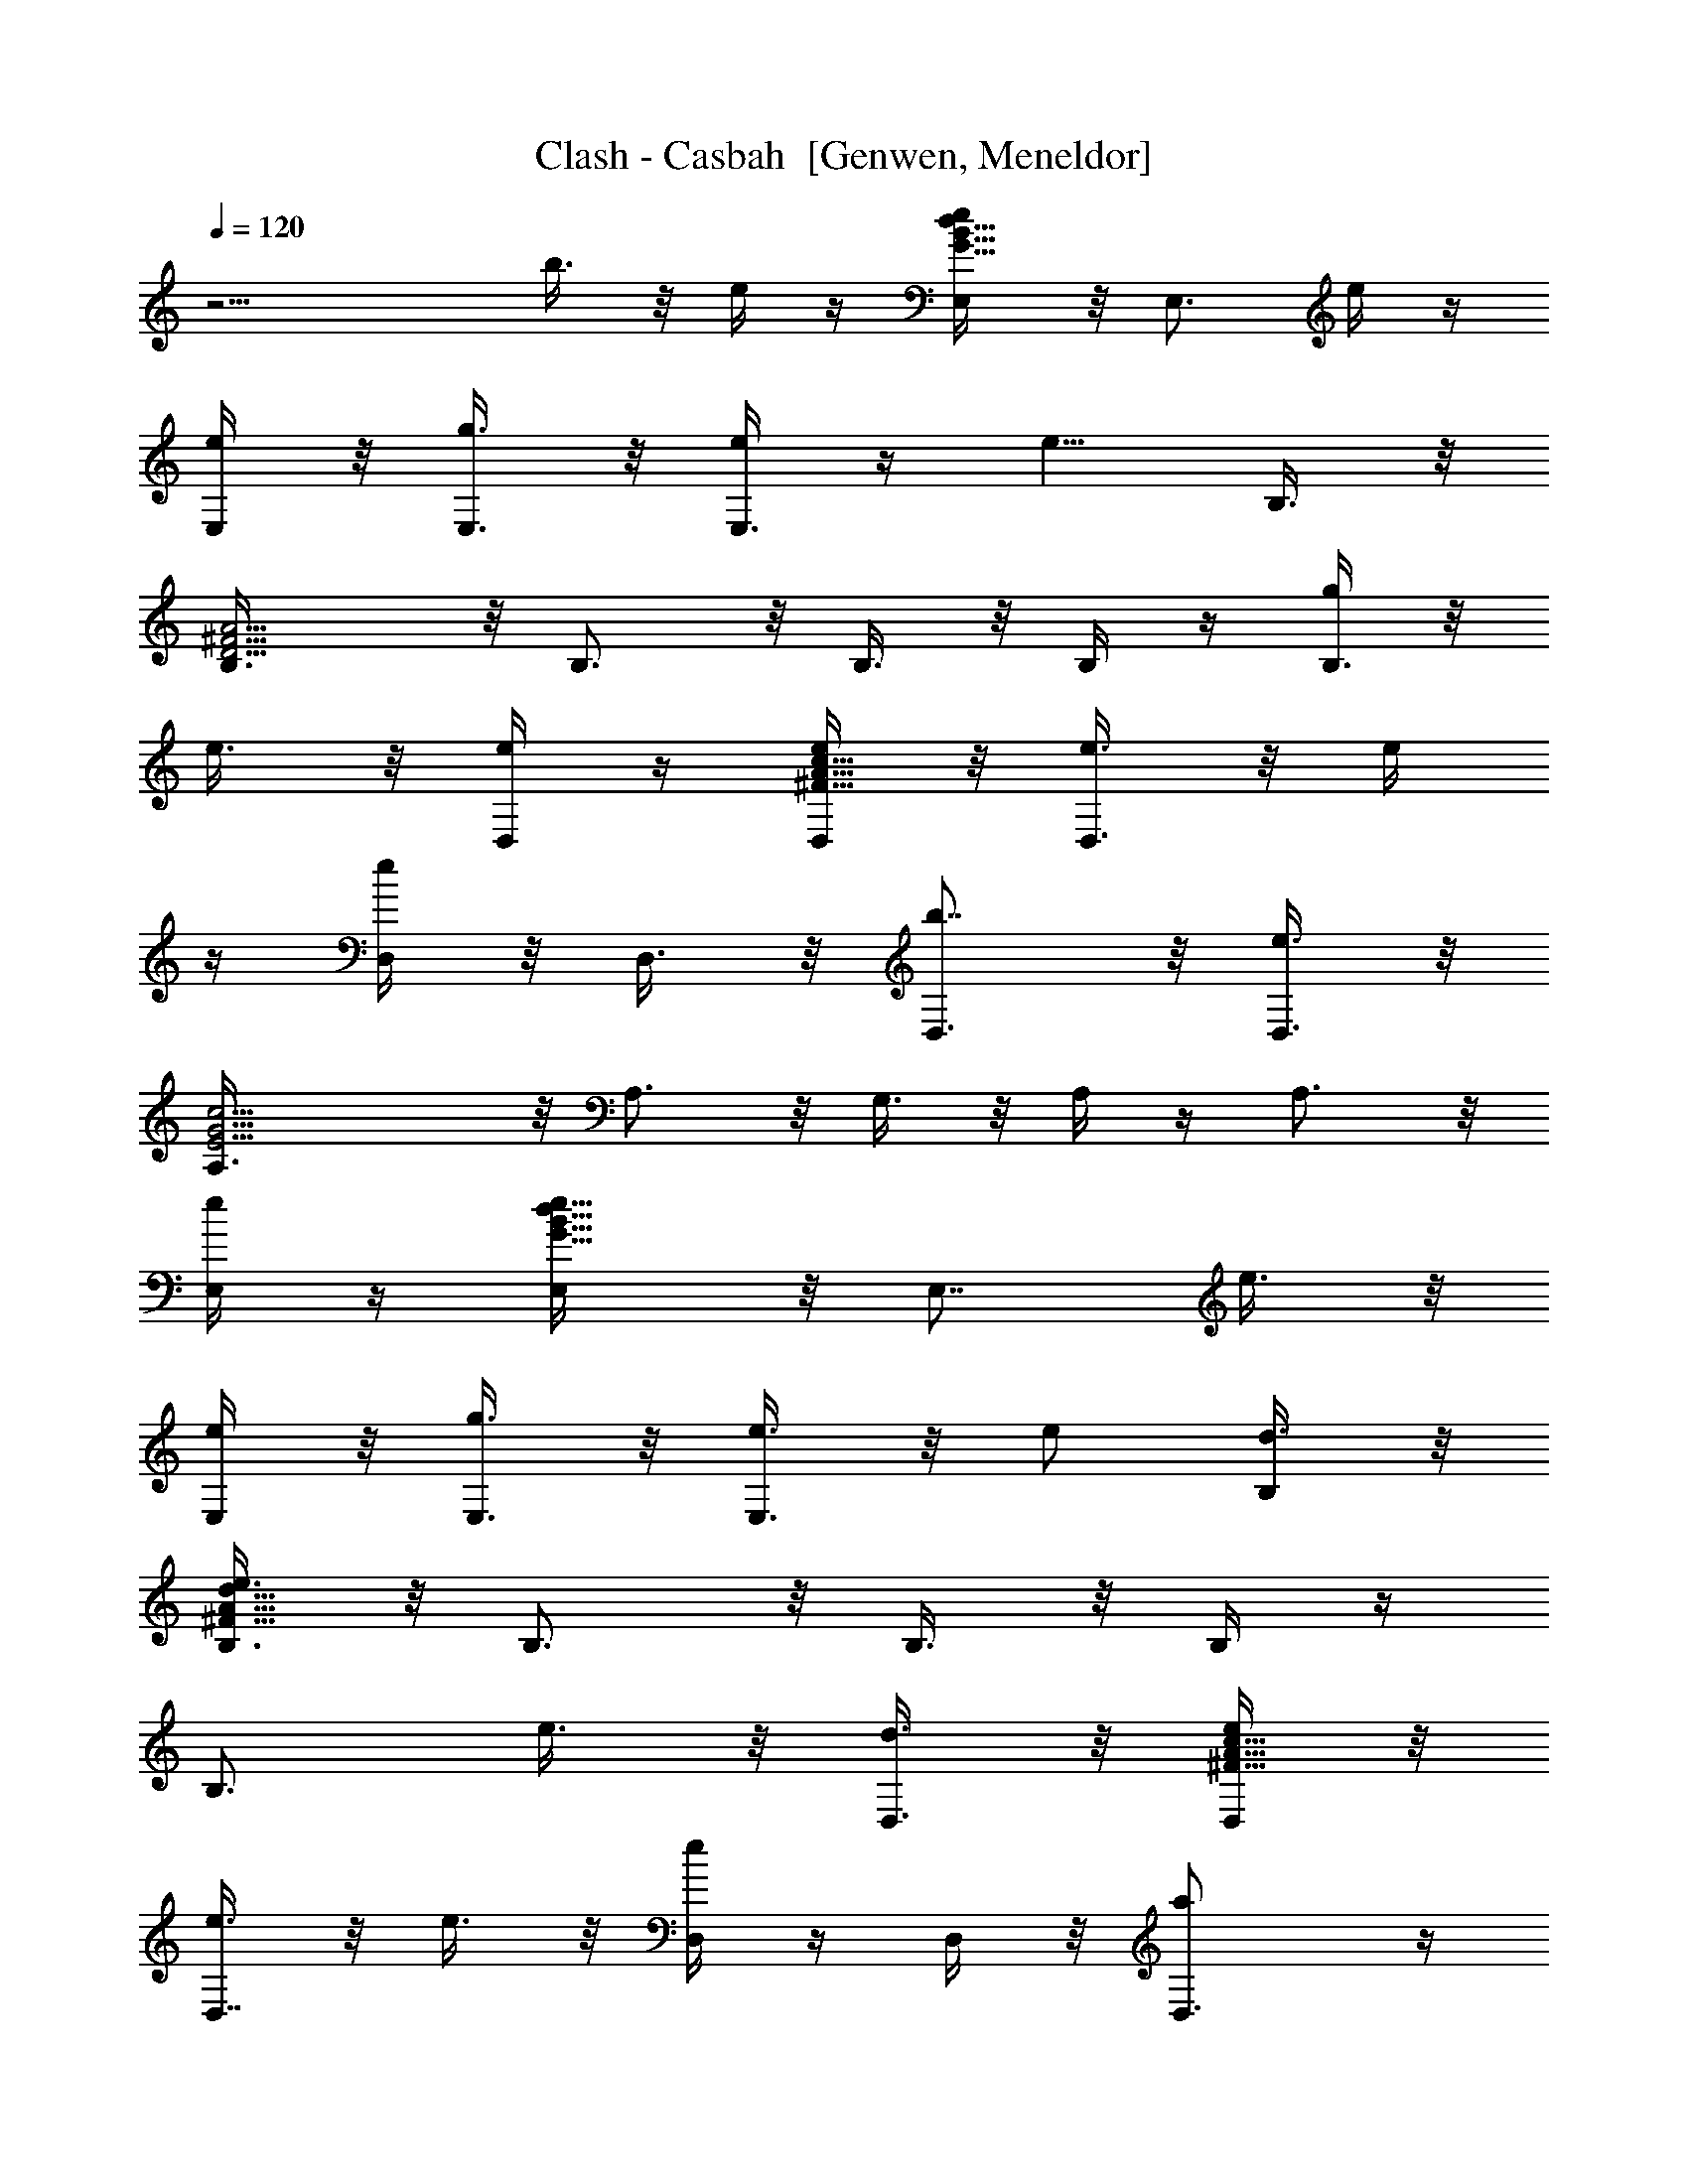 X: 1
T: Clash - Casbah  [Genwen, Meneldor]
N: Prim Reapers, Meneldor
L: 1/4
Q: 120
K: C
z11/4 b3/8 z/8 e/4 z/4 [e/2B19/8G19/8d19/8E,/4] z/8 [E,3/4z/2] e/4 z/4
[e/4E,/4] z/8 [g3/8E,3/8] z/8 [e/4E,3/4] z/4 [e5/8z3/8] B,3/8 z/8
[^F5/4D5/4A5/4B,3/8] z/8 B,3/4 z/8 B,3/8 z/8 B,/4 z/4 [g/4B,3/4] z/8
e3/8 z/8 [e/4D,/4] z/4 [e/4A9/8^F9/8c9/8D,/4] z/8 [e3/8D,3/4] z/8 e/4
z/4 [e/4D,/4] z/8 D,3/8 z/8 [b7/8D,3/4] z/8 [e3/8D,3/8] z/8
[G11/4E11/4c11/4A,3/8] z/8 A,3/4 z/8 G,3/8 z/8 A,/4 z/4 A,3/4 z/8
[e/4E,/4] z/4 [e5/8B9/8G9/8d9/8E,/4] z/8 [E,7/8z/2] e3/8 z/8
[e/4E,/4] z/8 [g3/8E,3/8] z/8 [e3/8E,3/4] z/8 e/2 [d3/8B,/4] z/8
[e3/8A15/8^F15/8d15/8B,3/8] z/8 B,3/4 z/8 B,3/8 z/8 B,/4 z/4
[B,3/4z3/8] e3/8 z/8 [d3/8D,3/8] z/8 [e/4A9/8^F9/8c9/8D,/4] z/8
[e3/8D,7/8] z/8 e3/8 z/8 [e/4D,/4] z/4 D,/4 z/8 [aD,3/4] z/4
[g3/8D,/4] z/8 [e11/4c11/4G11/4A,3/8] z/8 A,3/4 z/8 G,3/8 z/8 A,3/8
z/8 A,3/4 z/8 [e3/8E,3/8] z/8 [e/4B19/8G19/8d19/8E,/4] z/4 [e/4E,3/4]
z/8 e3/8 z/8 [e/4E,/4] z/4 [g/4E,/4] z/8 [e3/8E,3/4] z/8 [e5/8z/2]
B,/4 z/8 [^F5/4D5/4A5/4B,3/8] z/8 B,3/4 z/8 B,3/8 z/8 B,3/8 z/8
[g/4B,3/4] z/4 e/4 z/8 [d3/8D,3/8] z/8 [e/4A5/4^F5/4c5/4D,/4] z/4
[e/4D,3/4] z/8 e3/8 z/8 [e/4D,/4] z/4 [b3/8D,/4] z/8 [^f/2D,7/8]
[e3/2z/2] D,/4 z/8 [G5/2E5/2c5/2A,3/8] z/8 A,3/4 z/4 G,/4 z/8 A,3/8
z/8 A,3/4 z/8 [e3/8E,3/8] z/8 [e/4B5/2G5/2d5/2E,/4] z/4 [e/4E,3/4]
z/8 e3/8 z/8 [e3/8E,3/8] z/8 [g/4E,/4] z/8 [e9/8E,7/8] z/8 B,/4 z/4
[^F7/4D7/4A7/4B,/4] z/8 B,3/4 z/4 B,/4 z/8 B,3/8 z/8 [B,3/4z/2] e/4
z/8 [d3/8B,3/8] z/8 [e3/8G5/4B5/4C,5/8] z/8 e/4 z/8 [e3/8C,5/8] z/8
e3/8 z/8 a/2 [e7/8z3/8] [C,5/8z/2] d/2 [e9/8B11/4G11/4c11/4z3/8]
B,3/8 z/8 C,/4 z/4 B,/4 z/8 C,5/8 z3/8 [B,5/8z3/8] b3/8 z/8
[c'/2e3/8g3/8A,5/8] z/8 b/2 [a/4A,/4] z/8 [g3/8G,3/8] z/8 [b5/8A,/4]
z/4 D/4 z/8 [a/2C5/8] g/4 z/4 [e/4d/4g/4E,7/8] z/8 [e/4g3/8] d/8 z/8
[e3/8g3/8] z/8 [d3/4c3/4^f3/4D,] z/8 [d3/4c3/4^f3/4z/2] D,/4 z/4
[d/4c/4^f/4D,/4] z/8 [b3/8^f3/8d3/8a3/8B,] z/8 d/4 z/4 d/4 z/8
[e3/4G3/4B3/4C,9/8] z/4 [e3/4GBz3/8] C,3/8 z/8 C,3/8 z/8
[b/4^f5/8d5/8a5/8B,7/8] z5/8 d3/8 z/8 [e3/4G3/4B3/4G,3/4] z/8
[e3/8G3/4B3/4E,3/8] z/8 G,/4 z/4 [b/4G,/4] z/8 [c'/2e3/8g3/8A,5/8]
z/8 b/2 [a/4A,/4] z/8 [g3/8G,3/8] z/8 [b5/8A,3/8] z/8 D/4 z/8
[a/2C5/8] g3/8 z/8 [e/4d/4g/4E,7/8] z/4 [e/8g/4] d/4 [e3/8g3/8] z/8
[d3/4c3/4^f3/4D,9/8] z/8 [d3/4c3/4^f3/4z/2] D,/4 z/4 [c/4d/4^f/4D,/4]
z/8 [b3/8^f3/8d3/8a3/8B,] z/8 d3/8 z/8 d/4 z/8 [e7/8G7/8B7/8C,9/8]
z/8 [e3/4GBz/2] C,/4 z/8 C,3/8 z/8 [b/4^f5/8d5/8a5/8B,7/8] z5/8 d3/8
z/8 [e3/4G3/4B3/4G,3/4] z/8 [e3/8G7/8B7/8E,3/8] z/8 G,3/8 z/8
[e/4E,/4] z/8 [e3/8B5/2G5/2d5/2E,3/8] z/8 [e3/8E,3/4] z/8 e/4 z/4
[e/4E,/4] z/8 [g/2E,3/8] z/8 [e9/8E,3/4] z/8 B,3/8 z/8
[^F5/4D5/4A5/4B,/4] z/4 B,3/4 z/8 B,3/8 z/8 B,/4 z/8 [g3/8B,7/8] z/8
[e3/4z/2] D,/4 z/4 [e3/4A9/8^F9/8c9/8D,/4] z/8 [D,3/4z/2] e/4 z/4
[e/4D,/4] z/8 D,3/8 z/8 [b7/8D,3/4] z/8 [e3/8D,3/8] z/8
[G11/4E11/4c11/4A,3/8] z/8 A,3/4 z/8 G,3/8 z/8 A,/4 z/4 A,3/4 z/8
[e/4E,/4] z/4 [e/4B9/8G9/8d9/8E,/4] z/8 [e3/8E,3/4] z/8 [e3/4z/2]
E,/4 z/8 [g3/8E,3/8] z/8 [e7/8E,3/4] z/8 [d/2B,3/8] z/8
[e3/8A15/8^F15/8d15/8B,3/8] z/8 B,3/4 z/8 B,3/8 z/8 B,/4 z/4
[B,3/4z3/8] e3/8 z/8 [d/4D,/4] z/4 [e/4A9/8^F9/8c9/8D,/4] z/8
[e3/8D,7/8] z/8 e3/8 z/8 [e/4D,/4] z/8 D,3/8 z/8 [aD,3/4] z/4
[g3/8D,/4] z/8 [e11/4c11/4G11/4A,3/8] z/8 A,3/4 z/8 G,3/8 z/8 A,/4
z/4 A,3/4 z/8 [e3/8E,3/8] z/8 [e/4B19/8G19/8d19/8E,/4] z/8
[e3/8E,7/8] z/8 e3/8 z/8 [e/4E,/4] z/4 [g/4E,/4] z/8 [e3/8E,3/4] z/8
[e5/8z/2] B,/4 z/8 [^F5/4D5/4A5/4B,3/8] z/8 B,3/4 z/8 B,3/8 z/8 B,3/8
z/8 [g/4B,3/4] z/8 e3/8 z/8 [d3/8D,3/8] z/8 [e/4A5/4^F5/4c5/4D,/4]
z/4 [e/4D,3/4] z/8 e3/8 z/8 [e/4D,/4] z/4 [b3/8D,/4] z/8 [^f/2D,3/4]
[e3/2z/2] D,/4 z/8 [G5/2E5/2c5/2A,3/8] z/8 A,3/4 z/8 G,3/8 z/8 A,3/8
z/8 A,3/4 z/8 [e3/8E,3/8] z/8 [e/4B19/8G19/8d19/8E,/4] z/4 [e/4E,3/4]
z/8 e3/8 z/8 [e/4E,/4] z/4 [g/4E,/4] z/8 [e9/8E,7/8] z/8 B,/4 z/8
[^F15/8D15/8A15/8B,3/8] z/8 B,3/4 z/4 B,/4 z/8 B,3/8 z/8 [B,3/4z/2]
e3/8 [d3/8B,3/8] z/8 [e3/4G5/4B5/4C,5/8] z/4 [e7/8C,5/8] z3/8 a3/8
[ez/2] [C,5/8z/2] d/2 [e9/8B11/4G11/4c11/4z3/8] B,3/8 z/8 C,/4 z/4
B,/4 z/8 C,5/8 z3/8 [B,5/8z3/8] b3/8 z/8 [c'/2e3/8g3/8A,5/8] z/8 b3/8
[a3/8A,3/8] z/8 [g3/8G,3/8] z/8 [b5/8A,/4] z/4 D/4 z/8 [a/2C5/8] g/4
z/4 [e/4d/4g/4E,7/8] z/8 [e/4g3/8] d/8 z/8 [e/4g/4] z/4
[d3/4c3/4^f3/4D,] z/8 [d3/4c3/4^f3/4z/2] D,/4 z/8
[d3/8c3/8^f3/8D,3/8] z/8 [b3/8^f3/8d3/8a3/8B,] z/8 d/4 z/4 d/4 z/8
[e3/4G3/4B3/4C,9/8] z/4 [e3/4GBz3/8] C,3/8 z/8 C,/4 z/4
[b/4^f5/8d5/8a5/8B,7/8] z5/8 d3/8 z/8 [e3/4G3/4B3/4G,3/4] z/8
[e3/8G3/4B3/4E,3/8] z/8 G,/4 z/4 [b/4G,/4] z/8 [c'/2e3/8g3/8A,5/8]
z/8 b/2 [a/4A,/4] z/8 [g3/8G,3/8] z/8 [b5/8A,/4] z/4 D/4 z/8
[a/2C5/8] g3/8 z/8 [e/4d/4g/4E,7/8] z/8 [e/4g3/8] d/4 [e3/8g3/8] z/8
[d3/4c3/4^f3/4D,] z/8 [d3/4c3/4^f3/4z/2] D,/4 z/4 [c/4d/4^f/4D,/4]
z/8 [b3/8^f3/8d3/8a3/8B,] z/8 d/4 z/4 d/4 z/8 [e7/8G7/8B7/8C,9/8] z/8
[e3/4GBz3/8] C,3/8 z/8 C,3/8 z/8 [b/4^f5/8d5/8a5/8B,7/8] z5/8 d3/8
z/8 [e3/4G3/4B3/4G,3/4] z/8 [e3/8G3/4B3/4E,3/8] z/8 G,/4 z/4
[e/4E,/4] z/8 [e3/8B5/2G5/2d5/2E,3/8] z/8 [e3/8E,3/4] z/8 e/4 z/8
[e3/8E,3/8] z/8 [g3/8E,3/8] z/8 [eE,/4] z9/8 E,5/8 z/4 E,5/8 z3/8
[E,5/8z3/8] [e7/8z/2] E,3/8 z/8 [d/4E,/4] z/8 [e3/8B5/2G5/2d5/2E,3/8]
z/8 [e3/8E,3/4] z/8 e/4 z/4 [e/4E,/4] z/8 [e5/4E,3/8] z/8 E,/4 z9/8
E,5/8 z/4 E,5/8 z3/8 E,5/8 z/4 E,3/8 z/8 [e/4E,/4] z/4
[e/4B19/8G19/8d19/8E,/4] z/8 [e3/4E,3/4] z/4 [e/8E,/4] e/4 [gE,3/8]
z/8 E,/4 z9/8 E,5/8 z/4 E,5/8 z3/8 [E,5/8z/2] e/4 z/8 [e3/8E,3/8] z/8
[e/4E,/4] z/4 [e5/8B19/8G19/8d19/8E,/4] z/8 [E,3/4z/2] [e5/8z/2] E,/4
z/8 [e5/8E,3/8] z/8 E,3/8 z E,5/8 z3/8 E,/2 z3/8 [E,5/8z/2] e/4 z/8
[e3/8E,3/8] z/8 [d/4E,/4] z/4 [e5/8G19/8B19/8C,/4] z/8 [C,7/8z/2]
e3/8 z/8 [e/4C,/4] z/8 [g5/8C,3/8] z/8 C,3/8 z/8 e5/8 z/4 C,5/8 z3/8
C,5/8 z/4 [C,5/8z/2] [e3/4z3/8] C,3/8 z/8 [d3/8C,3/8] z/8
[e/4G19/8B19/8C,/4] z/8 [e3/8C,7/8] z/8 [e5/8z/2] C,/4 z/4 [e/2C,/4]
z/8 C,3/8 z/8 e5/8 z/4 C,5/8 z3/8 C,5/8 z/4 [D7/8C7/8A,7/8D,5/8] z/4
D,3/8 z/8 [d3/8D,3/8] z/8 [e5/8B19/8G19/8d19/8E,/4] z/4 [E,3/4z3/8]
e3/8 z/8 [e/4E,/4] z/4 [g3/8E,/4] z/8 [e9/8E,3/8] z E,5/8 z3/8 E,5/8
z/4 [E,5/8z/2] [e3/4z/2] E,/4 z/8 [e3/8E,3/8] z/8 [e/4b/4g/4d/4E,/4]
z/4 [e3/4E,/4] z5/8 [e3/4b3/4g3/4d3/4E,/4] z/4 E,/4 z/8
[e9/8b9/8g9/8d9/8E,3/8] z [e15/8b15/8g15/8d15/8] z11/8 b3/8 z/8
[c'/2e/4g/4A,5/8] z/4 b3/8 [a3/8A,3/8] z/8 [g3/8G,3/8] z/8 [b5/8A,/4]
z/8 D3/8 z/8 [a/2C5/8] g/4 z/4 [e/4d/4g/4E,7/8] z/8 [e/8g3/8] z/8 d/8
z/8 [e/4g/4] z/4 [d3/4c3/4^f3/4D,] z/8 [d3/4c3/4^f3/4z/2] D,/4 z/8
[d3/8c3/8^f3/8D,3/8] z/8 [b3/8^f3/8d3/8a3/8B,7/8] z/8 d/4 z/8 d3/8
z/8 [e3/4G3/4B3/4C,9/8] z/4 [e3/4GBz3/8] C,3/8 z/8 C,/4 z/4
[b/4^f5/8d5/8a5/8B,7/8] z5/8 d/4 z/4 [e3/4G3/4B3/4G,3/4] z/8
[e3/8G3/4B3/4E,3/8] z/8 G,/4 z/8 [b3/8G,3/8] z/8 [c'/2e3/8g3/8A,5/8]
z/8 b/2 [a/4A,/4] z/8 [g3/8G,3/8] z/8 [b5/8A,/4] z/4 D/4 z/8
[a/2C5/8] g/4 z/4 [e/4d/4g/4E,7/8] z/8 [e/4g3/8] d/8 z/8 [e3/8g3/8]
z/8 [d3/4c3/4^f3/4D,] z/8 [d3/4c3/4^f3/4z/2] D,/4 z/4
[d/4c/4^f/4D,/4] z/8 [b3/8^f3/8d3/8a3/8B,] z/8 d/4 z/4 d/4 z/8
[e3/4G3/4B3/4C,9/8] z/4 [e3/4GBz3/8] C,3/8 z/8 C,3/8 z/8
[b/4^f5/8d5/8a5/8B,7/8] z5/8 d3/8 z/8 [e3/4G3/4B3/4G,3/4] z/8
[e3/8G3/4B3/4E,3/8] z/8 G,/4 z/4 [e/4E,/4] z/8
[e5/8B5/2G5/2d5/2E,3/8] z/8 [E,3/4z/2] e/4 z/8 [e3/8E,3/8] z/8
[g3/8E,3/8] z/8 [e/4E,3/4] z/8 [e5/8z/2] B,3/8 z/8
[^F5/4D5/4A5/4B,/4] z/4 B,3/4 z/8 B,/4 z/4 B,/4 z/8 [g3/8B,3/4] z/8
e/4 z/4 [e/4D,/4] z/8 [e3/8A5/4^F5/4c5/4D,3/8] z/8 [e3/8D,3/4] z/8
e/4 z/8 [e3/8D,3/8] z/8 D,3/8 z/8 [b7/8D,3/4] z/8 [e3/8D,3/8] z/8
[G11/4E11/4c11/4A,/4] z/4 A,3/4 z/8 G,/4 z/4 A,/4 z/8 A,7/8 z/8
[e/4E,/4] z/8 [e5/8B5/4G5/4d5/4E,3/8] z/8 [E,3/4z/2] e/4 z/4
[e/4E,/4] z/8 [g3/8E,3/8] z/8 [e/4E,3/4] z/4 e3/8 [d/2B,3/8] z/8
[e/4A15/8^F15/8d15/8B,/4] z/4 B,3/4 z/8 B,3/8 z/8 B,/4 z/8 [B,7/8z/2]
e3/8 z/8 [d/4D,/4] z/4 [e/4A9/8^F9/8c9/8D,/4] z/8 [e3/8D,3/4] z/8 e/4
z/4 [e/4D,/4] z/8 D,3/8 z/8 [a7/8D,3/4] z/8 [g/2D,3/8] z/8
[e11/4c11/4G11/4A,3/8] z/8 A,3/4 z/8 G,3/8 z/8 A,/4 z/4 A,3/4 z/8
[e/4E,/4] z/4 [e/4B19/8G19/8d19/8E,/4] z/8 [e3/8E,3/4] z/8 e/4 z/4
[e/4E,/4] z/8 [g3/8E,3/8] z/8 [e3/8E,3/4] z/8 [e5/8z3/8] B,3/8 z/8
[^F5/4D5/4A5/4B,3/8] z/8 B,3/4 z/8 B,3/8 z/8 B,/4 z/4 [g/4B,3/4] z/8
e3/8 z/8 [d/4D,/4] z/4 [e/4A9/8^F9/8c9/8D,/4] z/8 [e3/8D,7/8] z/8
e3/8 z/8 [e/4D,/4] z/8 [b/2D,3/8] z/8 [^f/2D,3/4] [e3/2z/2] D,/4 z/8
[G5/2E5/2c5/2A,3/8] z/8 A,3/4 z/8 G,3/8 z/8 A,/4 z/4 A,3/4 z/8
[e3/8E,3/8] z/8 [e/4B19/8G19/8d19/8E,/4] z/8 [e/4E,7/8] e/4 e3/8 z/8
[e/4E,/4] z/4 [g/4E,/4] z/8 [e3/8E,3/4] z/8 [e5/8z/2] B,/4 z/8
[e5/8^F15/8D15/8A15/8B,3/8] z/8 B,3/4 z/8 B,3/8 z/8 B,3/8 z/8
[B,3/4z3/8] e3/8 z/8 [d3/8B,3/8] z/8 [e3/4G5/4B5/4C,5/8] z/4
[e3/8C,5/8] z/8 e/2 a3/8 [ez/2] [C,5/8z/2] d3/8
[e5/4B11/4G11/4c11/4z/2] B,3/8 z/8 C,/4 z/8 B,3/8 z/8 C,5/8 z3/8
[B,/2z3/8] b3/8 z/8 [c'/2e/4g/4A,5/8] z/4 b3/8 [a3/8A,3/8] z/8
[g/4G,/4] z/4 [b5/8A,/4] z/8 D3/8 z/8 [a/2C5/8] g/4 z/8
[e3/8d3/8g3/8E,] z/8 [e/8g3/8] z/8 d/8 z/8 [e/4g/4] z/4
[d3/4c3/4^f3/4D,] z/8 [d3/4c3/4^f3/4z/2] D,/4 z/8
[d3/8c3/8^f3/8D,3/8] z/8 [b/4^f/4d/4a/4B,7/8] z/4 d/4 z/8 d3/8 z/8
[e3/4G3/4B3/4C,9/8] z/8 [e7/8G9/8B9/8z/2] C,3/8 z/8 C,/4 z/4
[b/4^f/2d/2a/2B,7/8] z5/8 d/4 z/4 [e3/4G3/4B3/4G,3/4] z/8
[e/4G3/4B3/4E,/4] z/4 G,/4 z/8 [b3/8G,3/8] z/8 [c'/2e3/8g3/8A,5/8]
z/8 b3/8 [a3/8A,3/8] z/8 [g3/8G,3/8] z/8 [b5/8A,/4] z/4 D/4 z/8
[a/2C5/8] g/4 z/4 [e/4d/4g/4E,7/8] z/8 [e/4g3/8] d/8 z/8 [e/4g/4] z/4
[d3/4c3/4^f3/4D,] z/8 [d3/4c3/4^f3/4z/2] D,/4 z/8
[c3/8d3/8^f3/8D,3/8] z/8 [b3/8^f3/8d3/8a3/8B,] z/8 d/4 z/4 d/4 z/8
[e3/4G3/4B3/4C,9/8] z/4 [e3/4GBz3/8] C,3/8 z/8 C,/4 z/4
[b/4^f5/8d5/8a5/8B,7/8] z5/8 d3/8 z/8 [e3/4G3/4B3/4G,3/4] z/8
[e3/8G3/4B3/4E,3/8] z/8 G,/4 z/4 [b/4G,/4] z/8 [c'/2e3/8g3/8A,5/8]
z/8 b/2 [a/4A,/4] z/8 [g3/8G,3/8] z/8 [b5/8A,/4] z/4 D/4 z/8
[a/2C5/8] g3/8 z/8 [e/4d/4g/4E,7/8] z/8 [e/4g3/8] d/4 [e3/8g3/8] z/8
[d3/4c3/4^f3/4D,] z/8 [d3/4c3/4^f3/4z/2] D,/4 z/4 [d/4c/4^f/4D,/4]
z/8 [b3/8^f3/8d3/8a3/8B,] z/8 d/4 z/4 d/4 z/8 [e7/8G7/8B7/8C,9/8] z/8
[e3/4GBz3/8] C,3/8 z/8 C,3/8 z/8 [b/4^f5/8d5/8a5/8B,7/8] z5/8 d3/8
z/8 [e3/4G3/4B3/4G,3/4] z/8 [e3/8G3/4B3/4E,3/8] z/8 G,/4 z/4
[b/4G,/4] z/8 [c'/2e3/8g3/8A,5/8] z/8 b/2 [a/4A,/4] z/8 [g3/8G,3/8]
z/8 [b5/8A,3/8] z/8 D/4 z/4 [a3/8C/2] g3/8 z/8 [e/4d/4g/4E,7/8] z/4
[e/8g/4] d/4 [e3/8g3/8] z/8 [d3/4c3/4^f3/4D,9/8] z/8
[d7/8c7/8^f7/8z/2] D,3/8 z/8 [d/4c/4^f/4D,/4] z/8
[b3/8^f3/8d3/8a3/8B,] z/8 d3/8 z/8 d/4 z/4 [e3/4G3/4B3/4C,] z/8
[e3/4G9/8B9/8z/2] C,/4 z/8 C,3/8 z/8 [b/4^f5/8d5/8a5/8B,7/8] z5/8
d3/8 z/8 [e3/4G3/4B3/4G,3/4] z/8 [e3/8G7/8B7/8E,3/8] z/8 G,3/8 z/8
[b/4G,/4] z/4 [c'3/8e/4g/4A,/2] z/8 b/2 [a/4A,/4] z/4 [g/4G,/4] z/8
[b5/8A,3/8] z/8 D/4 z/4 [a3/8C5/8] g3/8 z/8 [e3/8d3/8g3/8E,7/8] z/8
[e/8g/4] z/8 d/8 [e3/8g3/8] z/8 [d3/4c3/4^f3/4D,9/8] z/4
[d3/4c3/4^f3/4z3/8] D,3/8 z/8 [d/4c/4^f/4D,/4] z/4
[b/4^f/4d/4a/4B,7/8] z/8 d3/8 z/8 d/4 z/4 [e3/4G3/4B3/4C,] z/8
[e3/4G9/8B9/8z/2] C,/4 z/8 C,3/8 z/8 [b3/8^f5/8d5/8a5/8B,] z5/8 d/4
z/8 [e3/4G3/4B3/4G,3/4] z/4 [e/4G3/4B3/4E,/4] z/8 G,3/8 z/8 [b/4G,/4]
z/4 [c'3/8e/4g/4A,5/8] z/8 b/2 [a3/8A,3/8] z/8 [g/4G,/4] z/8
[b5/8A,3/8] z/8 D3/8 z/8 [a/2C5/8] g/4 z/8 [e3/8d3/8g3/8E,] z/8
[e/8g/4] z/8 d/8 z/8 [e/4g/4] z/8 [d3/4c3/4^f3/4D,9/8] z/4
[d3/4c3/4^f3/4z3/8] D,3/8 z/8 [d3/8c3/8^f3/8D,3/8] z/8
[b/4^f/4d/4a/4B,7/8] z/8 d3/8 z/8 d3/8 z/8 [e3/4G3/4B3/4C,] z/8
[e3/4G9/8B9/8z/2] C,/4 z/4 C,/4 z/8 [b3/8^f5/8d5/8a5/8B,] z5/8 d/4
z/8 [e7/8G7/8B7/8G,7/8] z/8 [e/4G3/4B3/4E,/4] z/8 G,3/8 z/8
[e3/8E,3/8] z/8 B,7/8 z/2 G,3/4 z/8 E,3/8 z/8 G,/4 z/4 E,/4 
